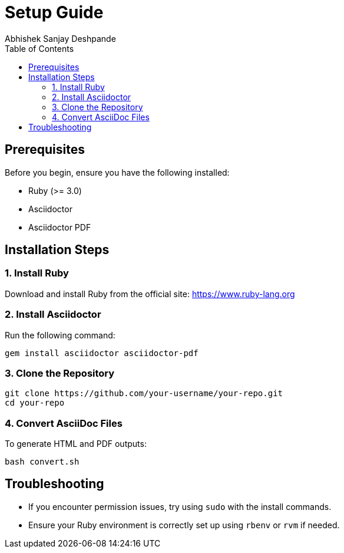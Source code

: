 = Setup Guide
Abhishek Sanjay Deshpande
:toc:
:toclevels: 2

== Prerequisites

Before you begin, ensure you have the following installed:

* Ruby (>= 3.0)
* Asciidoctor
* Asciidoctor PDF

== Installation Steps

=== 1. Install Ruby

Download and install Ruby from the official site: https://www.ruby-lang.org

=== 2. Install Asciidoctor

Run the following command:

[source, bash]
----
gem install asciidoctor asciidoctor-pdf
----

=== 3. Clone the Repository

[source, bash]
----
git clone https://github.com/your-username/your-repo.git
cd your-repo
----

=== 4. Convert AsciiDoc Files

To generate HTML and PDF outputs:

[source, bash]
----
bash convert.sh
----

== Troubleshooting

* If you encounter permission issues, try using `sudo` with the install commands.
* Ensure your Ruby environment is correctly set up using `rbenv` or `rvm` if needed.
